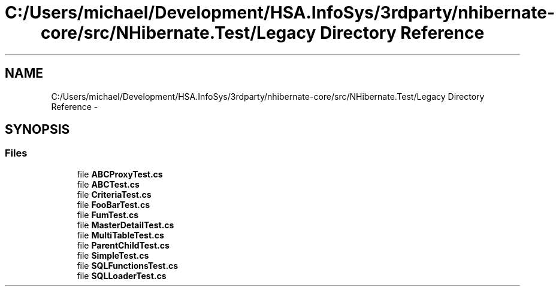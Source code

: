 .TH "C:/Users/michael/Development/HSA.InfoSys/3rdparty/nhibernate-core/src/NHibernate.Test/Legacy Directory Reference" 3 "Fri Jul 5 2013" "Version 1.0" "HSA.InfoSys" \" -*- nroff -*-
.ad l
.nh
.SH NAME
C:/Users/michael/Development/HSA.InfoSys/3rdparty/nhibernate-core/src/NHibernate.Test/Legacy Directory Reference \- 
.SH SYNOPSIS
.br
.PP
.SS "Files"

.in +1c
.ti -1c
.RI "file \fBABCProxyTest\&.cs\fP"
.br
.ti -1c
.RI "file \fBABCTest\&.cs\fP"
.br
.ti -1c
.RI "file \fBCriteriaTest\&.cs\fP"
.br
.ti -1c
.RI "file \fBFooBarTest\&.cs\fP"
.br
.ti -1c
.RI "file \fBFumTest\&.cs\fP"
.br
.ti -1c
.RI "file \fBMasterDetailTest\&.cs\fP"
.br
.ti -1c
.RI "file \fBMultiTableTest\&.cs\fP"
.br
.ti -1c
.RI "file \fBParentChildTest\&.cs\fP"
.br
.ti -1c
.RI "file \fBSimpleTest\&.cs\fP"
.br
.ti -1c
.RI "file \fBSQLFunctionsTest\&.cs\fP"
.br
.ti -1c
.RI "file \fBSQLLoaderTest\&.cs\fP"
.br
.in -1c

